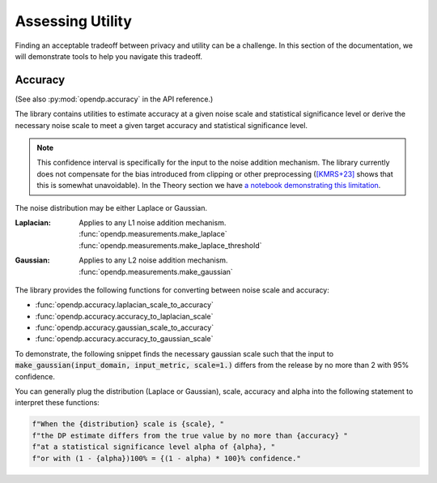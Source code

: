 Assessing Utility
=================

Finding an acceptable tradeoff between privacy and utility can be a challenge.
In this section of the documentation, 
we will demonstrate tools to help you navigate this tradeoff.

.. _accuracy-user-guide:

Accuracy
--------

(See also :py:mod:`opendp.accuracy` in the API reference.)

The library contains utilities to estimate accuracy at a given noise scale and statistical significance level
or derive the necessary noise scale to meet a given target accuracy and statistical significance level.

.. note::

    This confidence interval is specifically for the input to the noise addition mechanism.
    The library currently does not compensate for the bias introduced from clipping or other preprocessing
    (`[KMRS+23] <https://arxiv.org/pdf/2301.13334.pdf>`_ shows that this is somewhat unavoidable).
    In the Theory section we have `a notebook demonstrating this limitation <../theory/accuracy-pitfalls.html>`_.

The noise distribution may be either Laplace or Gaussian.

:Laplacian: | Applies to any L1 noise addition mechanism.
  | :func:`opendp.measurements.make_laplace`
  | :func:`opendp.measurements.make_laplace_threshold`
:Gaussian: | Applies to any L2 noise addition mechanism.
  | :func:`opendp.measurements.make_gaussian`

The library provides the following functions for converting between noise scale and accuracy:

* :func:`opendp.accuracy.laplacian_scale_to_accuracy`
* :func:`opendp.accuracy.accuracy_to_laplacian_scale`
* :func:`opendp.accuracy.gaussian_scale_to_accuracy`
* :func:`opendp.accuracy.accuracy_to_gaussian_scale`

To demonstrate, the following snippet finds the necessary gaussian scale such that the input to 
:code:`make_gaussian(input_domain, input_metric, scale=1.)` differs from the release by no more than 2 with 95% confidence.

.. tab-set::

  .. tab-item:: Python

    .. code:: pycon

        >>> import opendp.prelude as dp
        >>> confidence = 95
        >>> dp.accuracy_to_gaussian_scale(
        ...     accuracy=2.0, alpha=1.0 - confidence / 100
        ... )
        1.020426913849308

You can generally plug the distribution (Laplace or Gaussian), scale, accuracy and alpha
into the following statement to interpret these functions:

.. code-block:: python

    f"When the {distribution} scale is {scale}, "
    f"the DP estimate differs from the true value by no more than {accuracy} "
    f"at a statistical significance level alpha of {alpha}, "
    f"or with (1 - {alpha})100% = {(1 - alpha) * 100}% confidence."
